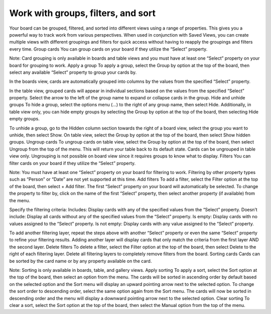 Work with groups, filters, and sort
===================================

Your board can be grouped, filtered, and sorted into different views using a range of properties. This gives you a powerful way to track work from various perspectives. When used in conjunction with Saved Views, you can create multiple views with different groupings and filters for quick access without having to reapply the groupings and filters every time.
Group cards
You can group cards on your board if they utilize the “Select” property.

Note: Card grouping is only available in boards and table views and you must have at least one “Select” property on your board for grouping to work.
Apply a group
To apply a group, select the Group by option at the top of the board, then select any available “Select” property to group your cards by.

In the boards view, cards are automatically grouped into columns by the values from the specified “Select” property.

In the table view, grouped cards will appear in individual sections based on the values from the specified “Select” property. Select the arrow to the left of the group name to expand or collapse cards in the group.
Hide and unhide groups
To hide a group, select the options menu (...) to the right of any group name, then select Hide. Additionally, in table view only, you can hide empty groups by selecting the Group by option at the top of the board, then selecting Hide empty groups.

To unhide a group, go to the Hidden column section towards the right of a board view, select the group you want to unhide, then select Show. On table view, select the Group by option at the top of the board, then select Show hidden groups.
Ungroup cards
To ungroup cards on table view, select the Group by option at the top of the board, then select Ungroup from the top of the menu. This will return your table back to its default state. Cards can be ungrouped in table view only. Ungrouping is not possible on board view since it requires groups to know what to display.
Filters
You can filter cards on your board if they utilize the “Select” property.

Note: You must have at least one “Select” property on your board for filtering to work. Filtering by other property types such as “Person” or “Date” are not yet supported at this time.
Add filters
To add a filter, select the Filter option at the top of the board, then select + Add filter. The first “Select” property on your board will automatically be selected. To change the property to filter by, click on the name of the first “Select” property, then select another property (if available) from the menu.

Specify the filtering criteria:
Includes: Display cards with any of the specified values from the “Select” property.
Doesn’t include: Display all cards without any of the specified values from the “Select” property.
Is empty: Display cards with no values assigned to the “Select” property.
Is not empty: Display cards with any value assigned to the “Select” property.

To add another filtering layer, repeat the steps above with another “Select” property or even the same “Select” property to refine your filtering results. Adding another layer will display cards that only match the criteria from the first layer AND the second layer.
Delete filters
To delete a filter, select the Filter option at the top of the board, then select Delete to the right of each filtering layer. Delete all filtering layers to completely remove filters from the board. 
Sorting cards
Cards can be sorted by the card name or by any property available on the card.

Note: Sorting is only available in boards, table, and gallery views.
Apply sorting
To apply a sort, select the Sort option at the top of the board, then select an option from the menu. The cards will be sorted in ascending order by default based on the selected option and the Sort menu will display an upward pointing arrow next to the selected option. To change the sort order to descending order, select the same option again from the Sort menu. The cards will now be sorted in descending order and the menu will display a downward pointing arrow next to the selected option.
Clear sorting
To clear a sort, select the Sort option at the top of the board, then select the Manual option from the top of the menu.
